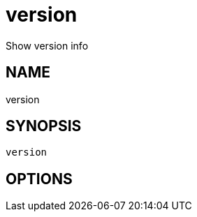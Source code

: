 = version
Show version info

== NAME
version

== SYNOPSIS
====
[source]
----
version 
----
====

== OPTIONS

